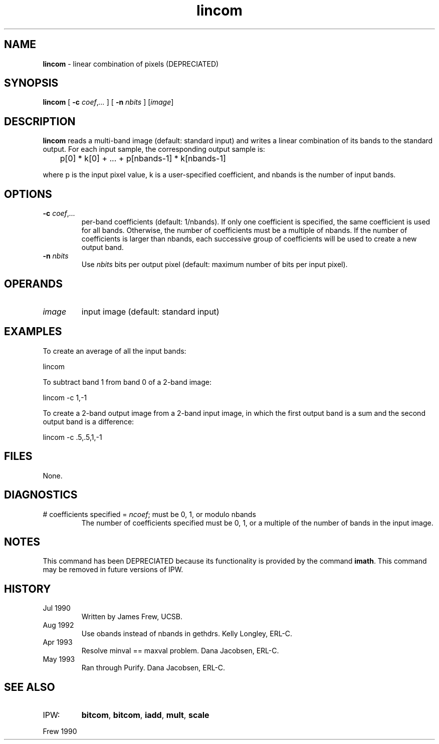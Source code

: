 .TH "lincom" "1" "5 November 2015" "IPW v2" "IPW User Commands"
.SH NAME
.PP
\fBlincom\fP - linear combination of pixels (DEPRECIATED)
.SH SYNOPSIS
.sp
.nf
.ft CR
\fBlincom\fP [ \fB-c\fP \fIcoef\fP,\fI...\fP ] [ \fB-n\fP \fInbits\fP ] [\fIimage\fP]
.ft R
.fi
.SH DESCRIPTION
.PP
\fBlincom\fP reads a multi-band image (default: standard input) and
writes a linear combination of its bands to the standard output.
For each input sample, the corresponding output sample is:
.sp
.nf
.ft CR
	p[0] * k[0] + ... + p[nbands-1] * k[nbands-1]
.ft R
.fi

.PP
where p is the input pixel value, k is a user-specified
coefficient, and nbands is the number of input bands.
.SH OPTIONS
.TP
\fB-c\fP \fIcoef\fP,\fI...\fP
per-band coefficients (default: 1/nbands).  If only one
coefficient is specified, the same coefficient is used for
all bands.  Otherwise, the number of coefficients must be a
multiple of nbands.  If the number of coefficients is larger
than nbands, each successive group of coefficients will be
used to create a new output band.
.sp
.TP
\fB-n\fP \fInbits\fP
Use \fInbits\fP bits per output pixel (default: maximum number
of bits per input pixel).
.SH OPERANDS
.TP
\fIimage\fP
input image (default: standard input)
.SH EXAMPLES
.PP
To create an average of all the input bands:
.sp
.nf
.ft CR
	lincom
.ft R
.fi

.PP
To subtract band 1 from band 0 of a 2-band image:
.sp
.nf
.ft CR
	lincom -c 1,-1
.ft R
.fi

.PP
To create a 2-band output image from a 2-band input image, in
which the first output band is a sum and the second output band
is a difference:
.sp
.nf
.ft CR
	lincom -c .5,.5,1,-1
.ft R
.fi
.SH FILES
.PP
None.
.SH DIAGNOSTICS
.TP
# coefficients specified = \fIncoef\fP; must be 0, 1, or modulo nbands
The number of coefficients specified must be 0, 1, or a
multiple of the number of bands in the input image.
.SH NOTES
.PP
This command has been DEPRECIATED because its functionality
is provided by the command \fBimath\fP.
This command may be removed in future versions of IPW.
.SH HISTORY
.TP
Jul 1990
Written by James Frew, UCSB.
.sp
.TP
Aug 1992
Use obands instead of nbands in gethdrs.  Kelly Longley, ERL-C.
.sp
.TP
Apr 1993
Resolve minval == maxval problem.  Dana Jacobsen, ERL-C.
.sp
.TP
May 1993
Ran through Purify.  Dana Jacobsen, ERL-C.
.SH SEE ALSO
.TP
IPW:
\fBbitcom\fP,
\fBbitcom\fP,
\fBiadd\fP,
\fBmult\fP,
\fBscale\fP
.PP
Frew 1990
.br
